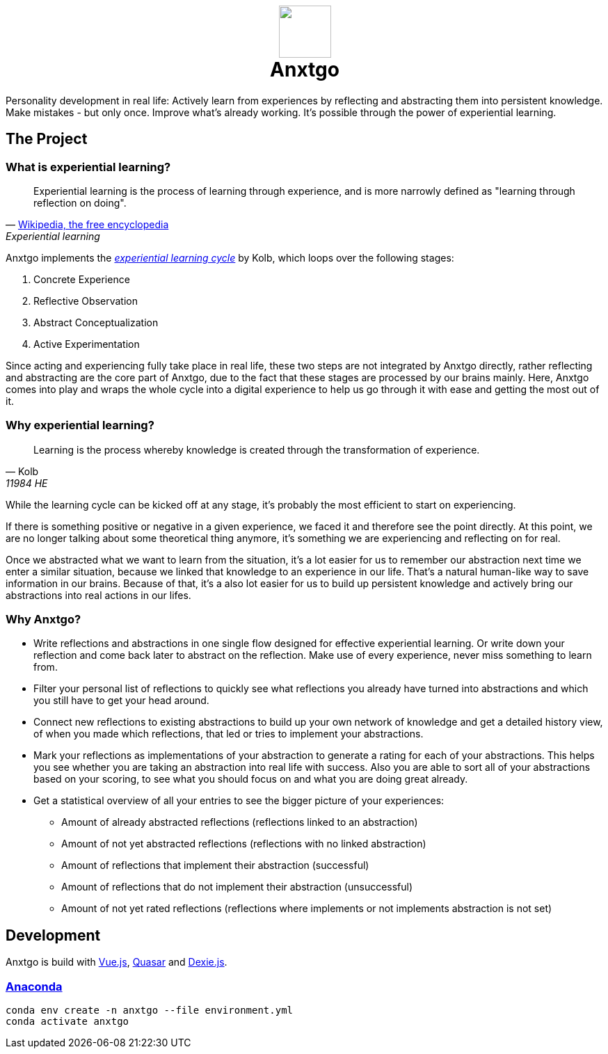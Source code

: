 +++
<h1 align=center>
  <img src=./public/logo.svg width=75>
  <!--
  <img src=./public/favicon-for-dark.svg#gh-dark-mode-only width=75>
  <img src=./public/favicon-for-light.svg#gh-light-mode-only width=75>
  -->
  <br>
  <span>
    Anxtgo
  </span>
</h1>
+++

Personality development in real life: Actively learn from experiences by reflecting and abstracting them into persistent knowledge. Make mistakes - but only once. Improve what's already working. It's possible through the power of experiential learning.


== The Project

=== What is experiential learning?

[quote, 'https://en.wikipedia.org/wiki/Experiential_learning[Wikipedia, the free encyclopedia]', Experiential learning]
Experiential learning is the process of learning through experience, and is more narrowly defined as "learning through reflection on doing".

// fix gh ugly spacing after adoc quotes by adding empty html block
+++
+++

Anxtgo implements the https://en.wikipedia.org/wiki/Kolb%27s_experiential_learning#The_experiential_learning_cycle[_experiential learning cycle_] by Kolb, which loops over the following stages:

. Concrete Experience
. Reflective Observation
. Abstract Conceptualization
. Active Experimentation

Since acting and experiencing fully take place in real life, these two steps are not integrated by Anxtgo directly, rather reflecting and abstracting are the core part of Anxtgo, due to the fact that these stages are processed by our brains mainly. Here, Anxtgo comes into play and wraps the whole cycle into a digital experience to help us go through it with ease and getting the most out of it.


=== Why experiential learning?

[quote, Kolb, 11984 HE]
Learning is the process whereby knowledge is created through the transformation of experience.

// fix gh ugly spacing after adoc quotes by adding empty html block
+++
+++

While the learning cycle can be kicked off at any stage, it's probably the most efficient to start on experiencing.

If there is something positive or negative in a given experience, we faced it and therefore see the point directly. At this point, we are no longer talking about some theoretical thing anymore, it's something we are experiencing and reflecting on for real.

Once we abstracted what we want to learn from the situation, it's a lot easier for us to remember our abstraction next time we enter a similar situation, because we linked that knowledge to an experience in our life. That's a natural human-like way to save information in our brains. Because of that, it's a also lot easier for us to build up persistent knowledge and actively bring our abstractions into real actions in our lifes.


=== Why Anxtgo?

* Write reflections and abstractions in one single flow designed for effective experiential learning. Or write down your reflection and come back later to abstract on the reflection. Make use of every experience, never miss something to learn from.
* Filter your personal list of reflections to quickly see what reflections you already have turned into abstractions and which you still have to get your head around.
* Connect new reflections to existing abstractions to build up your own network of knowledge and get a detailed history view, of when you made which reflections, that led or tries to implement your abstractions.
* Mark your reflections as implementations of your abstraction to generate a rating for each of your abstractions. This helps you see whether you are taking an abstraction into real life with success. Also you are able to sort all of your abstractions based on your scoring, to see what you should focus on and what you are doing great already.
* Get a statistical overview of all your entries to see the bigger picture of your experiences:
** Amount of already abstracted reflections (reflections linked to an abstraction)
** Amount of not yet abstracted reflections (reflections with no linked abstraction)
** Amount of reflections that implement their abstraction (successful)
** Amount of reflections that do not implement their abstraction (unsuccessful)
** Amount of not yet rated reflections (reflections where implements or not implements abstraction is not set)
// ** Get to know your average learning type, do you have more learning paths kicked off by a reflection or by an abstraction?
// ** Your avergae number of not abstraction implemented reflections per abstraction before your first implementation.


== Development

Anxtgo is build with https://vuejs.org[Vue.js], https://quasar.dev[Quasar] and https://dexie.org[Dexie.js].


=== https://www.anaconda.com/[Anaconda]

[source,zsh]
----
conda env create -n anxtgo --file environment.yml
conda activate anxtgo
----
